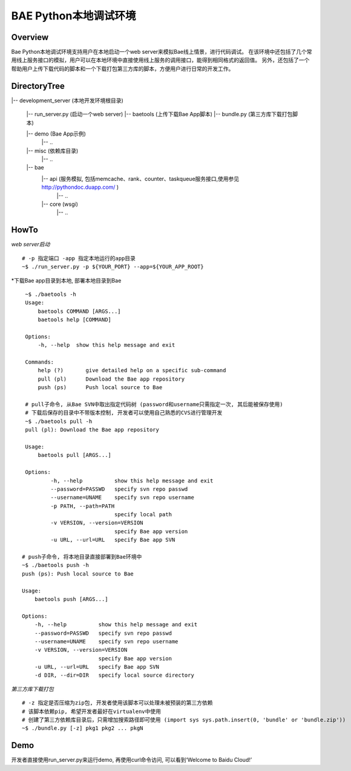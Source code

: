 BAE Python本地调试环境
======================

Overview
--------
Bae Python本地调试环境支持用户在本地启动一个web server来模拟Bae线上情景，进行代码调试。
在该环境中还包括了几个常用线上服务接口的模拟，用户可以在本地环境中直接使用线上服务的调用接口，能得到相同格式的返回值。
另外，还包括了一个帮助用户上传下载代码的脚本和一个下载打包第三方库的脚本，方便用户进行日常的开发工作。

DirectoryTree
-------------
|-- development_server (本地开发环境根目录)

    |-- run_server.py  (启动一个web server)
    |-- baetools       (上传下载Bae App脚本)
    |-- bundle.py      (第三方库下载打包脚本) 
    
    |-- demo           (Bae App示例)
        |-- ..
    
    |-- misc           (依赖库目录)
        |-- ..

    |-- bae
        |-- api        (服务模拟, 包括memcache、rank、counter、taskqueue服务接口,使用参见 http://pythondoc.duapp.com/ )
            |-- ..
        |-- core       (wsgi)
            |-- ..  
HowTo
-----
*web server启动*
::
    
    # -p 指定端口 -app 指定本地运行的app目录
    ~$ ./run_server.py -p ${YOUR_PORT} --app=${YOUR_APP_ROOT}

*下载Bae app目录到本地, 部署本地目录到Bae
::

    ~$ ./baetools -h
    Usage:
        baetools COMMAND [ARGS...]
        baetools help [COMMAND]

    Options:
        -h, --help  show this help message and exit

    Commands:
        help (?)       give detailed help on a specific sub-command
        pull (pl)      Download the Bae app repository
        push (ps)      Push local source to Bae

    # pull子命令, 从Bae SVN中取出指定代码树 (password和username只需指定一次, 其后能被保存使用)
    # 下载后保存的目录中不带版本控制, 开发者可以使用自己熟悉的CVS进行管理开发
    ~$ ./baetools pull -h
    pull (pl): Download the Bae app repository

    Usage:
        baetools pull [ARGS...]

    Options:
            -h, --help          show this help message and exit
            --password=PASSWD   specify svn repo passwd
            --username=UNAME    specify svn repo username
            -p PATH, --path=PATH
                                specify local path
            -v VERSION, --version=VERSION
                                specify Bae app version
            -u URL, --url=URL   specify Bae app SVN
   
   # push子命令, 将本地目录直接部署到Bae环境中
   ~$ ./baetools push -h
   push (ps): Push local source to Bae

   Usage:
       baetools push [ARGS...]

   Options:
       -h, --help          show this help message and exit
       --password=PASSWD   specify svn repo passwd
       --username=UNAME    specify svn repo username
       -v VERSION, --version=VERSION
                           specify Bae app version
       -u URL, --url=URL   specify Bae app SVN
       -d DIR, --dir=DIR   specify local source directory
                                                       
*第三方库下载打包*
::

    # -z 指定是否压缩为zip包, 开发者使用该脚本可以处理未被预装的第三方依赖
    # 该脚本依赖pip, 希望开发者最好在virtualenv中使用
    # 创建了第三方依赖库目录后，只需增加搜索路径即可使用 (import sys sys.path.insert(0, 'bundle' or 'bundle.zip'))
    ~$ ./bundle.py [-z] pkg1 pkg2 ... pkgN

Demo
----
开发者直接使用run_server.py来运行demo, 再使用curl命令访问, 可以看到‘Welcome to Baidu Cloud!’
